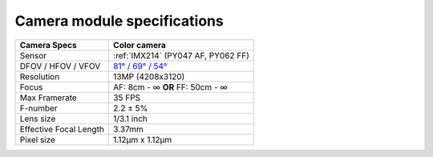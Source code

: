 Camera module specifications
****************************

.. list-table::
   :header-rows: 1

   * - Camera Specs
     - Color camera
   * - Sensor
     - :ref:`IMX214` (PY047 AF, PY062 FF)
   * - DFOV / HFOV / VFOV
     - `81° / 69° / 54° <https://fov.luxonis.com/?horizontalFov=69&verticalFov=54&horizontalResolution=4208&verticalResolution=3120>`__
   * - Resolution
     - 13MP (4208x3120)
   * - Focus
     - AF: 8cm - ∞ **OR** FF: 50cm - ∞
   * - Max Framerate
     - 35 FPS
   * - F-number
     - 2.2 ± 5%
   * - Lens size
     - 1/3.1 inch
   * - Effective Focal Length
     - 3.37mm
   * - Pixel size
     - 1.12µm x 1.12µm